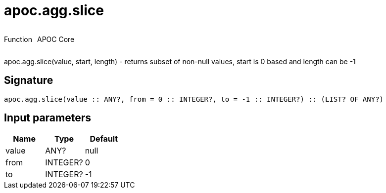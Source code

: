 ////
This file is generated by DocsTest, so don't change it!
////

= apoc.agg.slice
:description: This section contains reference documentation for the apoc.agg.slice function.

++++
<div style='display:flex'>
<div class='paragraph type function'><p>Function</p></div>
<div class='paragraph release core' style='margin-left:10px;'><p>APOC Core</p></div>
</div>
++++

[.emphasis]
apoc.agg.slice(value, start, length) - returns subset of non-null values, start is 0 based and length can be -1

== Signature

[source]
----
apoc.agg.slice(value :: ANY?, from = 0 :: INTEGER?, to = -1 :: INTEGER?) :: (LIST? OF ANY?)
----

== Input parameters
[.procedures, opts=header]
|===
| Name | Type | Default 
|value|ANY?|null
|from|INTEGER?|0
|to|INTEGER?|-1
|===

